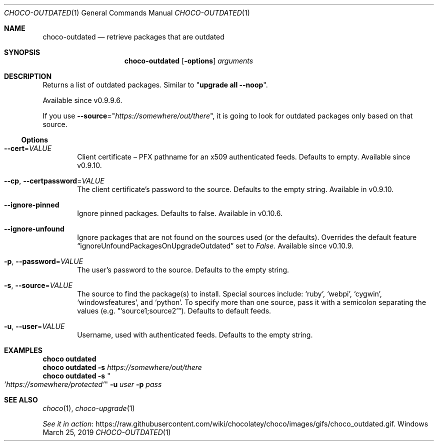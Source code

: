 .Dd March 25, 2019
.Dt CHOCO-OUTDATED 1
.Os Windows
.Sh NAME
.Nm choco-outdated
.Nd retrieve packages that are outdated
.
.Sh SYNOPSIS
.Nm choco-outdated
.Op Fl options
.Ar arguments
.Sh DESCRIPTION
Returns a list of outdated packages.
Similar to
.Qq Li upgrade all --noop .
.Pp
Available since v0.9.9.6.
.Pp
If you use
.Fl -source Ns No = Ns Qq Ar https://somewhere/out/there ,
it is going to look for outdated packages only based on that source.
.
.Ss Options
.Bl -tag -width 4n
.
.It Fl -cert Ns No = Ns Ar VALUE
Client certificate \(en
PFX pathname for an x509 authenticated feeds.
Defaults to empty.
Available since v0.9.10.
.
.It Fl -cp , Fl -certpassword Ns No = Ns Ar VALUE
The client certificate's password to the source.
Defaults to the empty string.
Available in v0.9.10.
.
.It Fl -ignore-pinned
Ignore pinned packages.
Defaults to false.
Available in v0.10.6.
.
.It Fl -ignore-unfound
Ignore packages that are not found on the sources used (or the defaults).
Overrides the default feature
.Dq ignoreUnfoundPackagesOnUpgradeOutdated
set to
.Ar False .
Available since v0.10.9.
.
.It Fl p , Fl -password Ns No = Ns Ar VALUE
The user's password to the source.
Defaults to the empty string.
.
.It Fl s , Fl -source Ns No = Ns Ar VALUE
The source to find the package(s) to install.
Special sources include:
.Ql ruby ,
.Ql webpi ,
.Ql cygwin ,
.Ql windowsfeatures ,
and
.Ql python .
To specify more than one source,
pass it with a semicolon separating the values
(e.g.
.Qq 'source1;source2' ) .
Defaults to default feeds.
.
.It Fl u , Fl -user Ns No = Ns Ar VALUE
Username, used with authenticated feeds.
Defaults to the empty string.
.El
.
.Sh EXAMPLES
.Bd -literal
.Nm choco Cm outdated
.Nm choco Cm outdated Fl s Ar https://somewhere/out/there
.Nm choco Cm outdated Fl s Qo Ar 'https://somewhere/protected' Qc Fl u Ar user Fl p Ar pass
.Ed
.
.Sh SEE ALSO
.Xr choco 1 ,
.Xr choco-upgrade 1
.Pp
.Lk https://raw.githubusercontent.com/wiki/chocolatey/choco/images/gifs/choco_outdated.gif "See it in action" .

